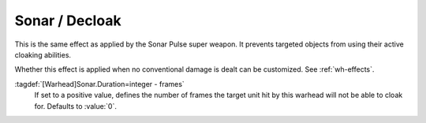 .. index::
  Warheads; Sonar and decloak effect
  Cloak; Sonar effect for warheads

Sonar / Decloak
```````````````

This is the same effect as applied by the Sonar Pulse super weapon. It prevents
targeted objects from using their active cloaking abilities.

Whether this effect is applied when no conventional damage is dealt can be
customized. See :ref:`wh-effects`.

:tagdef:`[Warhead]Sonar.Duration=integer - frames`
  If set to a positive value, defines the number of frames the target unit hit
  by this warhead will not be able to cloak for. Defaults to :value:`0`.

.. versionadded:: 0.E
